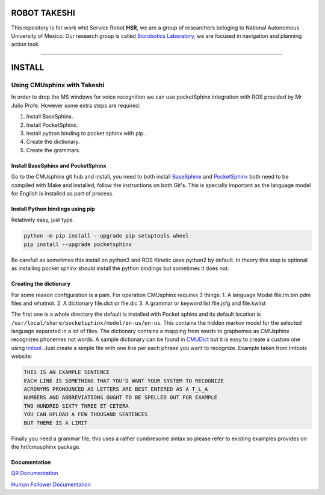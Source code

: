 
ROBOT  TAKESHI
^^^^^^^^^^^^^^

This repository is for work whit Service Robot **HSR**\ , we are a group of researchers beloging to National Autonomous University of Mexico. Our research group is called `Biorobotics Laboratory <https://biorobotics.fi-p.unam.mx/>`_\ , we are focused in navigation and planning action task.

----

INSTALL
^^^^^^^

Using CMUsphinx with Takeshi
============================

In order to drop the MS windows for voice recognition we can use
pocketSphinx integration with ROS provided by Mr Julio Profe.
However some extra steps are required:


#. Install BaseSphinx.
#. Install PocketSphinx.
#. Install python binding to pocket sphinx with pip .
#. Create the dictionary.
#. Create the grammars.

Install BaseSphinx and PocketSphinx
-----------------------------------

Go to the CMUsphinx git hub and install, you need to both install
`BaseSphinx <https://github.com/cmusphinx/sphinxbase>`_ and
`PocketSphinx <https://github.com/cmusphinx/pocketsphinx>`_ both need to be
compiled with Make and installed, follow the instructions on both Git's.
This is specially important as the language model for English is
installed as part of process.

Install Python bindings using pip
---------------------------------

Relatively easy, just type.

.. code-block::

   python -m pip install --upgrade pip setuptools wheel
   pip install --upgrade pocketsphinx


Be carefull as sometimes this install on python3 and ROS Kinetic uses python2
by default. In theory this step is optional as installing pocket sphinx should install
the python bindings but sometimes it does not.

Creating the dictionary
-----------------------

For some reason configuration is a pain. For operation CMUsphinx requires 3 things:
1. A language Model file.lm.bin pdm files and whatnot.
2. A dictionary file.dict or file.dic
3. A grammar or keyword list file.jsfg and file.kwlist

The first one is a whole directory the default is installed with Pocket sphins and
its default location is ``/usr/local/share/pocketsphinx/model/en-us/en-us``. This contains
the hidden markov model for the selected language separated in a lot of files.
The dictionary contains a mapping from words to graphemes as CMUsphinx recognizes
phonemes not words.
A sample dictionary can be found in `CMUDict <https://github.com/cmusphinx/cmudict>`_
but it is easy to create a custom one using `lmtool <http://www.speech.cs.cmu.edu/tools/lmtool-new.html>`_. Just create a simple
file with one line per each phrase you want to recognize. Example taken from lmtools website:

.. code-block::

   THIS IS AN EXAMPLE SENTENCE
   EACH LINE IS SOMETHING THAT YOU'D WANT YOUR SYSTEM TO RECOGNIZE
   ACRONYMS PRONOUNCED AS LETTERS ARE BEST ENTERED AS A T_L_A
   NUMBERS AND ABBREVIATIONS OUGHT TO BE SPELLED OUT FOR EXAMPLE
   TWO HUNDRED SIXTY THREE ET CETERA
   YOU CAN UPLOAD A FEW THOUSAND SENTENCES
   BUT THERE IS A LIMIT


Finally you need a grammar file, this uses a rather cumbresome sintax so please refer to existing examples provides on the hri/cmusphinx package.

Documentation
-------------

`QR Documentation <https://github.com/takeshisToCoding/Takeshi-Documentation/tree/master/catkin_ws/src/vision/qr_reader>`_

`Human Follower Documentation <https://github.com/takeshisToCoding/Takeshi-Documentation/tree/master/catkin_ws/src/hri/human_following>`_

